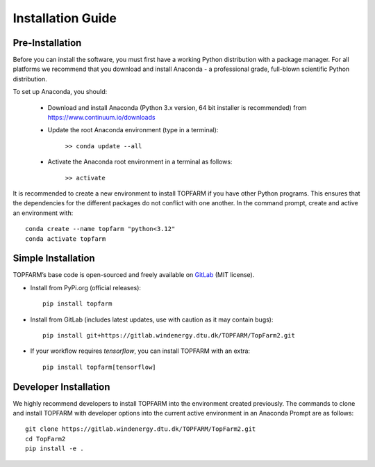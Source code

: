 .. _installation:

Installation Guide
===========================

Pre-Installation
----------------------------
Before you can install the software, you must first have a working Python distribution with a package manager. For all platforms we recommend that you download and install Anaconda - a professional grade, full-blown scientific Python distribution.

To set up Anaconda, you should:

    * Download and install Anaconda (Python 3.x version, 64 bit installer is recommended) from https://www.continuum.io/downloads
    
    * Update the root Anaconda environment (type in a terminal): 
        
        ``>> conda update --all``
    
    * Activate the Anaconda root environment in a terminal as follows: 
        
        ``>> activate``

It is recommended to create a new environment to install TOPFARM if you have other Python programs. This ensures that the dependencies for the different packages do not conflict with one another. In the command prompt, create and active an environment with::

   conda create --name topfarm "python<3.12"
   conda activate topfarm

Simple Installation
----------------------------

TOPFARM’s base code is open-sourced and freely available on `GitLab 
<https://gitlab.windenergy.dtu.dk/TOPFARM/TopFarm2>`_ (MIT license).

* Install from PyPi.org (official releases)::

    pip install topfarm

* Install from GitLab  (includes latest updates, use with caution as it may contain bugs)::

    pip install git+https://gitlab.windenergy.dtu.dk/TOPFARM/TopFarm2.git

* If your workflow requires `tensorflow`, you can install TOPFARM with an extra::

    pip install topfarm[tensorflow]

Developer Installation
-------------------------------

We highly recommend developers to install TOPFARM into the environment created previously. The commands to clone and install TOPFARM with developer options into the current active environment in an Anaconda Prompt are as follows::

   git clone https://gitlab.windenergy.dtu.dk/TOPFARM/TopFarm2.git
   cd TopFarm2
   pip install -e .
